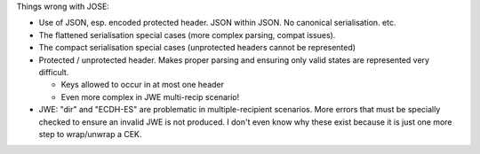 Things wrong with JOSE:

- Use of JSON, esp. encoded protected header.  JSON within JSON.
  No canonical serialisation.  etc.

- The flattened serialisation special cases (more complex parsing,
  compat issues).

- The compact serialisation special cases (unprotected headers
  cannot be represented)

- Protected / unprotected header.  Makes proper parsing and ensuring
  only valid states are represented very difficult.

  - Keys allowed to occur in at most one header
  - Even more complex in JWE multi-recip scenario!

- JWE: "dir" and "ECDH-ES" are problematic in multiple-recipient
  scenarios.  More errors that must be specially checked to ensure
  an invalid JWE is not produced.  I don't even know why these
  exist because it is just one more step to wrap/unwrap a CEK.
